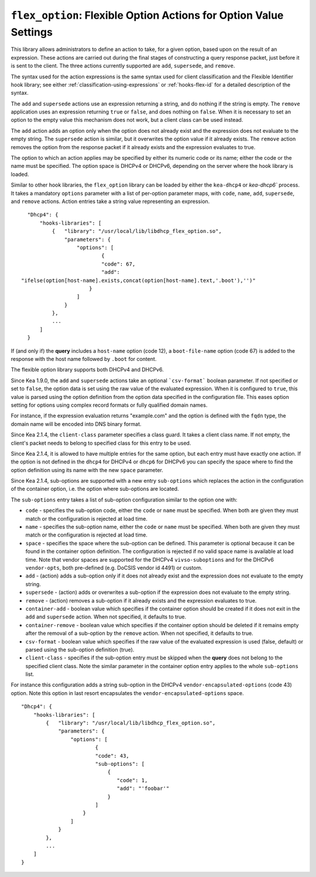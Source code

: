 .. _hooks-flex-option:

``flex_option``: Flexible Option Actions for Option Value Settings
==================================================================

This library allows administrators to define an action to take, for a given
option, based upon on the result of an expression. These actions are carried
out during the final stages of constructing a query response packet, just
before it is sent to the client. The three actions currently supported are
``add``, ``supersede``, and ``remove``.

The syntax used for the action expressions is the same syntax used
for client classification and the Flexible Identifier hook library;
see either :ref:`classification-using-expressions` or :ref:`hooks-flex-id`
for a detailed description of the syntax.

The ``add`` and ``supersede`` actions use an expression returning a
string, and do nothing if the string is empty. The
``remove`` application uses an expression returning ``true`` or ``false``,
and does nothing on ``false``. When it is necessary to set an option to the
empty value this mechanism does not work, but a client class can be
used instead.

The ``add`` action adds an option only when the option does not already
exist and the expression does not evaluate to the empty string.
The ``supersede`` action is similar, but it overwrites the option value
if it already exists. The ``remove`` action removes the option from
the response packet if it already exists and the expression evaluates to
true.

The option to which an action applies may be specified by either its
numeric code or its name; either the code or the name must be
specified. The option space is DHCPv4 or DHCPv6, depending
on the server where the hook library is loaded.

Similar to other hook libraries, the ``flex_option`` library can be loaded
by either the ``kea-dhcp4`` or `kea-dhcp6``
process. It takes a mandatory ``options`` parameter with a list of
per-option parameter maps, with ``code``, ``name``, ``add``, ``supersede``, and
``remove`` actions. Action entries take a string value representing an
expression.

::

    "Dhcp4": {
        "hooks-libraries": [
            {   "library": "/usr/local/lib/libdhcp_flex_option.so",
                "parameters": {
                    "options": [
                            {
                            "code": 67,
                            "add":
  "ifelse(option[host-name].exists,concat(option[host-name].text,'.boot'),'')"
                        }
                    ]
                }
            },
            ...
        ]
    }

If (and only if) the **query** includes a ``host-name`` option (code 12), a
``boot-file-name`` option (code 67) is added to the response with the host name
followed by ``.boot`` for content.

The flexible option library supports both DHCPv4 and DHCPv6.

Since Kea 1.9.0, the ``add`` and ``supersede`` actions take an optional
```csv-format``` boolean parameter. If not specified or set to ``false``, the
option data is set using the raw value of the evaluated expression. When it is
configured to ``true``, this value is parsed using the option definition from
the option data specified in the configuration file. This eases option setting
for options using complex record formats or fully qualified domain names.

For instance, if the expression evaluation returns "example.com" and
the option is defined with the ``fqdn`` type, the domain name will be
encoded into DNS binary format.

Since Kea 2.1.4, the ``client-class`` parameter specifies a class guard.
It takes a client class name. If not empty, the client's packet needs to
belong to specified class for this entry to be used.

Since Kea 2.1.4, it is allowed to have multiple entries for the same option,
but each entry must have exactly one action. If the option is not defined
in the ``dhcp4`` for DHCPv4 or ``dhcp6`` for DHCPv6 you can specify the
space where to find the option definition using its name with the new
``space`` parameter.

Since Kea 2.1.4, sub-options are supported with a new entry ``sub-options``
which replaces the action in the configuration of the container option,
i.e. the option where sub-options are located.

The ``sub-options`` entry takes a list of sub-option configuration similar
to the option one with:

- ``code`` - specifies the sub-option code, either the ``code`` or ``name``
  must be specified. When both are given they must match or the configuration
  is rejected at load time.

- ``name`` - specifies the sub-option name, either the ``code`` or ``name``
  must be specified. When both are given they must match or the configuration
  is rejected at load time.

- ``space`` - specifies the space where the sub-option can be defined. This
  parameter is optional because it can be found in the container option
  definition. The configuration is rejected if no valid space name is
  available at load time. Note that vendor spaces are supported for the
  DHCPv4 ``vivso-suboptions`` and for the DHCPv6 ``vendor-opts``, both
  pre-defined (e.g. DoCSIS vendor id 4491) or custom.

- ``add`` - (action) adds a sub-option only if it does not already exist
  and the expression does not evaluate to the empty string.

- ``supersede`` - (action) adds or overwrites a sub-option if the expression
  does not evaluate to the empty string.

- ``remove`` - (action) removes a sub-option if it already exists and the
  expression evaluates to true.

- ``container-add`` - boolean value which specifies if the container option
  should be created if it does not exit in the ``add`` and ``supersede``
  action. When not specified, it defaults to true.

- ``container-remove`` - boolean value which specifies if the container option
  should be deleted if it remains empty after the removal of a sub-option by
  the ``remove`` action. When not specified, it defaults to true.

- ``csv-format`` - boolean value which specifies if the raw value of the
  evaluated expression is used (false, default) or parsed using the sub-option
  definition (true).

- ``client-class`` - specifies if the sub-option entry must be skipped when
  the **query** does not belong to the specified client class. Note the similar
  parameter in the container option entry applies to the whole ``sub-options``
  list.

For instance this configuration adds a string sub-option in the DHCPv4
``vendor-encapsulated-options`` (code 43) option. Note this option
in last resort encapsulates the ``vendor-encapsulated-options`` space.

::

    "Dhcp4": {
        "hooks-libraries": [
            {   "library": "/usr/local/lib/libdhcp_flex_option.so",
                "parameters": {
                    "options": [
                            {
                            "code": 43,
                            "sub-options": [
                                {
                                   "code": 1,
                                   "add": "'foobar'"
                                }
                            ]
                        }
                    ]
                }
            },
            ...
        ]
    }

